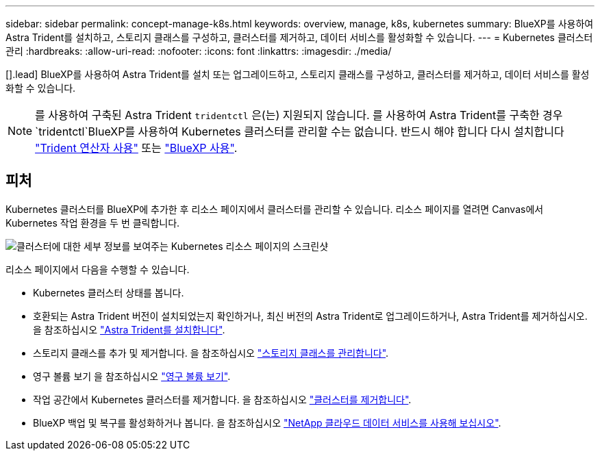---
sidebar: sidebar 
permalink: concept-manage-k8s.html 
keywords: overview, manage, k8s, kubernetes 
summary: BlueXP를 사용하여 Astra Trident를 설치하고, 스토리지 클래스를 구성하고, 클러스터를 제거하고, 데이터 서비스를 활성화할 수 있습니다. 
---
= Kubernetes 클러스터 관리
:hardbreaks:
:allow-uri-read: 
:nofooter: 
:icons: font
:linkattrs: 
:imagesdir: ./media/


[].lead] BlueXP를 사용하여 Astra Trident를 설치 또는 업그레이드하고, 스토리지 클래스를 구성하고, 클러스터를 제거하고, 데이터 서비스를 활성화할 수 있습니다.


NOTE: 를 사용하여 구축된 Astra Trident `tridentctl` 은(는) 지원되지 않습니다. 를 사용하여 Astra Trident를 구축한 경우 `tridentctl`BlueXP를 사용하여 Kubernetes 클러스터를 관리할 수는 없습니다. 반드시 해야 합니다  다시 설치합니다 link:https://docs.netapp.com/us-en/trident/trident-get-started/kubernetes-deploy-operator.html["Trident 연산자 사용"^] 또는 link:./task/task-k8s-manage-trident.html["BlueXP 사용"].



== 피처

Kubernetes 클러스터를 BlueXP에 추가한 후 리소스 페이지에서 클러스터를 관리할 수 있습니다. 리소스 페이지를 열려면 Canvas에서 Kubernetes 작업 환경을 두 번 클릭합니다.

image:screenshot-k8s-resource-page.png["클러스터에 대한 세부 정보를 보여주는 Kubernetes 리소스 페이지의 스크린샷"]

리소스 페이지에서 다음을 수행할 수 있습니다.

* Kubernetes 클러스터 상태를 봅니다.
* 호환되는 Astra Trident 버전이 설치되었는지 확인하거나, 최신 버전의 Astra Trident로 업그레이드하거나, Astra Trident를 제거하십시오. 을 참조하십시오 link:./task/task-k8s-manage-trident.html["Astra Trident를 설치합니다"].
* 스토리지 클래스를 추가 및 제거합니다. 을 참조하십시오 link:./task/task-k8s-manage-storage-classes.html["스토리지 클래스를 관리합니다"].
* 영구 볼륨 보기 을 참조하십시오 link:./task/task-k8s-manage-persistent-volumes.html["영구 볼륨 보기"].
* 작업 공간에서 Kubernetes 클러스터를 제거합니다. 을 참조하십시오 link:./task/task-k8s-manage-remove-cluster.html["클러스터를 제거합니다"].
* BlueXP 백업 및 복구를 활성화하거나 봅니다. 을 참조하십시오 link:./task/task-kubernetes-enable-services.html["NetApp 클라우드 데이터 서비스를 사용해 보십시오"].

